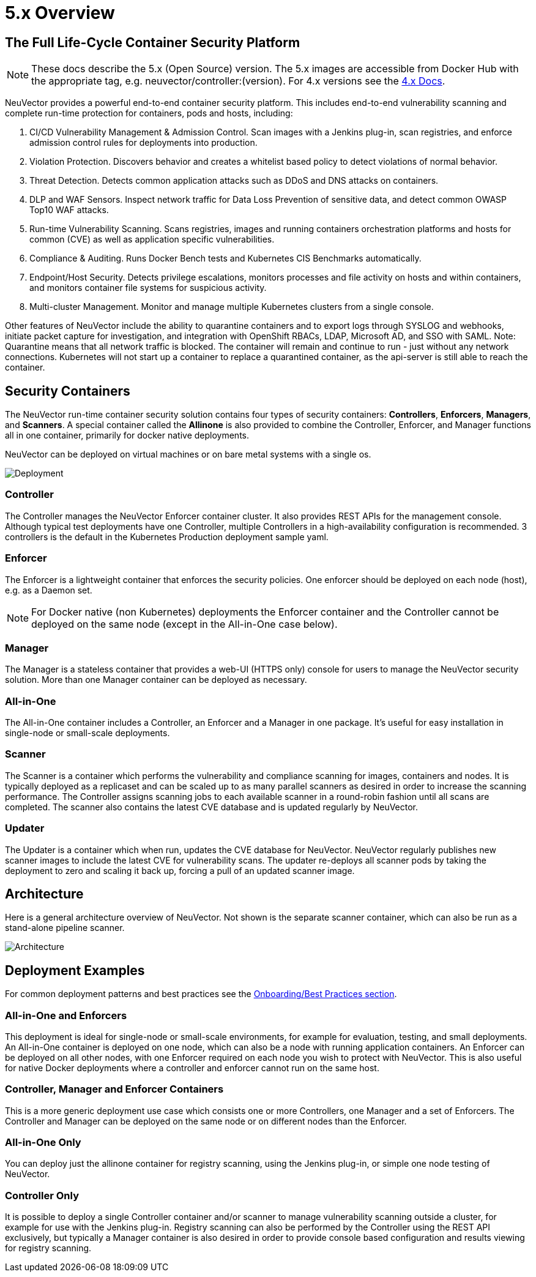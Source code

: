 = 5.x Overview
:page-opendocs-origin: /01.basics/01.overview/01.overview.adoc
:page-opendocs-slug: /basics/overview

== The Full Life-Cycle Container Security Platform

[NOTE]
====
These docs describe the 5.x (Open Source) version. The 5.x images are accessible from Docker Hub with the appropriate tag, e.g. neuvector/controller:(version). For 4.x versions see the https://docs.neuvector.com[4.x Docs].
====

NeuVector provides a powerful end-to-end container security platform. This includes end-to-end vulnerability scanning and complete run-time protection for containers, pods and hosts, including:

. CI/CD Vulnerability Management & Admission Control. Scan images with a Jenkins plug-in, scan registries, and enforce admission control rules for deployments into production.
. Violation Protection. Discovers behavior and creates a whitelist based policy to detect violations of normal behavior.
. Threat Detection. Detects common application attacks such as DDoS and DNS attacks on containers.
. DLP and WAF Sensors. Inspect network traffic for Data Loss Prevention of sensitive data, and detect common OWASP Top10 WAF attacks.
. Run-time Vulnerability Scanning. Scans registries, images and running containers orchestration platforms and hosts for common (CVE) as well as application specific vulnerabilities.
. Compliance & Auditing. Runs Docker Bench tests and Kubernetes CIS Benchmarks automatically.
. Endpoint/Host Security. Detects privilege escalations, monitors processes and file activity on hosts and within containers, and monitors container file systems for suspicious activity.
. Multi-cluster Management. Monitor and manage multiple Kubernetes clusters from a single console.

Other features of NeuVector include the ability to quarantine containers and to export logs through SYSLOG and webhooks, initiate packet capture for investigation, and integration with OpenShift RBACs, LDAP, Microsoft AD, and SSO with SAML. Note: Quarantine means that all network traffic is blocked.  The container will remain and continue to run - just without any network connections.  Kubernetes will not start up a container to replace a quarantined container, as the api-server is still able to reach the container.

== Security Containers

The NeuVector run-time container security solution contains four types of security containers: *Controllers*, *Enforcers*, *Managers*, and *Scanners*. A special container called the *Allinone* is also provided to combine the Controller, Enforcer, and Manager functions all in one container, primarily for docker native deployments.

NeuVector can be deployed on virtual machines or on bare metal systems with a single os.

image:1Overview.png[Deployment]

=== Controller

The Controller manages the NeuVector Enforcer container cluster. It also provides REST APIs for the management console. Although typical test deployments have one Controller, multiple Controllers in a high-availability configuration is recommended. 3 controllers is the default in the Kubernetes Production deployment sample yaml.

=== Enforcer

The Enforcer is a lightweight container that enforces the security policies. One enforcer should be deployed on each node (host), e.g. as a Daemon set.

[NOTE]
====
For Docker native (non Kubernetes) deployments the Enforcer container and the Controller cannot be deployed on the same node (except in the All-in-One case below).
====


=== Manager

The Manager is a stateless container that provides a web-UI (HTTPS only) console for users to manage the NeuVector security solution. More than one Manager container can be deployed as necessary.

=== All-in-One

The All-in-One container includes a Controller, an Enforcer and a Manager in one package. It's useful for easy installation in single-node or small-scale deployments.

=== Scanner

The Scanner is a container which performs the vulnerability and compliance scanning for images, containers and nodes. It is typically deployed as a replicaset and can be scaled up to as many parallel scanners as desired in order to increase the scanning performance. The Controller assigns scanning jobs to each available scanner in a round-robin fashion until all scans are completed. The scanner also contains the latest CVE database and is updated regularly by NeuVector.

=== Updater

The Updater is a container which when run, updates the CVE database for NeuVector. NeuVector regularly publishes new scanner images to include the latest CVE for vulnerability scans. The updater re-deploys all scanner pods by taking the deployment to zero and scaling it back up, forcing a pull of an updated scanner image.

== Architecture

Here is a general architecture overview of NeuVector. Not shown is the separate scanner container, which can also be run as a stand-alone pipeline scanner.

image:architecture.png[Architecture]

== Deployment Examples

For common deployment patterns and best practices see the xref:production.adoc#_best_practices_tips_qa_for_deploying_and_managing_neuvector[Onboarding/Best Practices section].

=== All-in-One and Enforcers

This deployment is ideal for single-node or small-scale environments, for example for evaluation, testing, and small deployments. An All-in-One container is deployed on one node, which can also be a node with running application containers. An Enforcer can be deployed on all other nodes, with one Enforcer required on each node you wish to protect with NeuVector. This is also useful for native Docker deployments where a controller and enforcer cannot run on the same host.

=== Controller, Manager and Enforcer Containers

This is a more generic deployment use case which consists one or more Controllers, one Manager and a set of Enforcers. The Controller and Manager can be deployed on the same node or on different nodes than the Enforcer.

=== All-in-One Only

You can deploy just the allinone container for registry scanning, using the Jenkins plug-in, or simple one node testing of NeuVector.

=== Controller Only

It is possible to deploy a single Controller container and/or scanner to manage vulnerability scanning outside a cluster, for example for use with the Jenkins plug-in. Registry scanning can also be performed by the Controller using the REST API exclusively, but typically a Manager container is also desired in order to provide console based configuration and results viewing for registry scanning.
